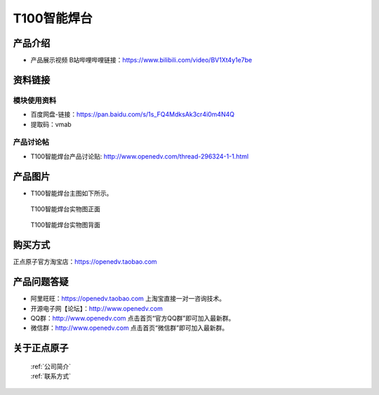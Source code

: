 .. 正点原子产品资料汇总, created by 2020-03-19 正点原子-alientek 

T100智能焊台
============================================

产品介绍
----------

- ``产品展示视频`` B站哔哩哔哩链接：https://www.bilibili.com/video/BV1Xt4y1e7be 


资料链接
------------

模块使用资料
^^^^^^^^^^

- 百度网盘-链接：https://pan.baidu.com/s/1s_FQ4MdksAk3cr4i0m4N4Q 
- 提取码：vmab
  
产品讨论帖
^^^^^^^^^^

- T100智能焊台产品讨论贴: http://www.openedv.com/thread-296324-1-1.html


产品图片
--------


- T100智能焊台主图如下所示。

.. _pic_major_T100:

.. figure:: media/T100.png


   
  T100智能焊台实物图正面



.. _pic_major_T100b:

.. figure:: media/T100b.png


   
  T100智能焊台实物图背面


购买方式
-------- 

正点原子官方淘宝店：https://openedv.taobao.com 




产品问题答疑
------------

- 阿里旺旺：https://openedv.taobao.com 上淘宝直接一对一咨询技术。  
- 开源电子网【论坛】：http://www.openedv.com 
- QQ群：http://www.openedv.com   点击首页“官方QQ群”即可加入最新群。 
- 微信群：http://www.openedv.com 点击首页“微信群”即可加入最新群。
  


关于正点原子  
-----------------

 | :ref:`公司简介` 
 | :ref:`联系方式`

